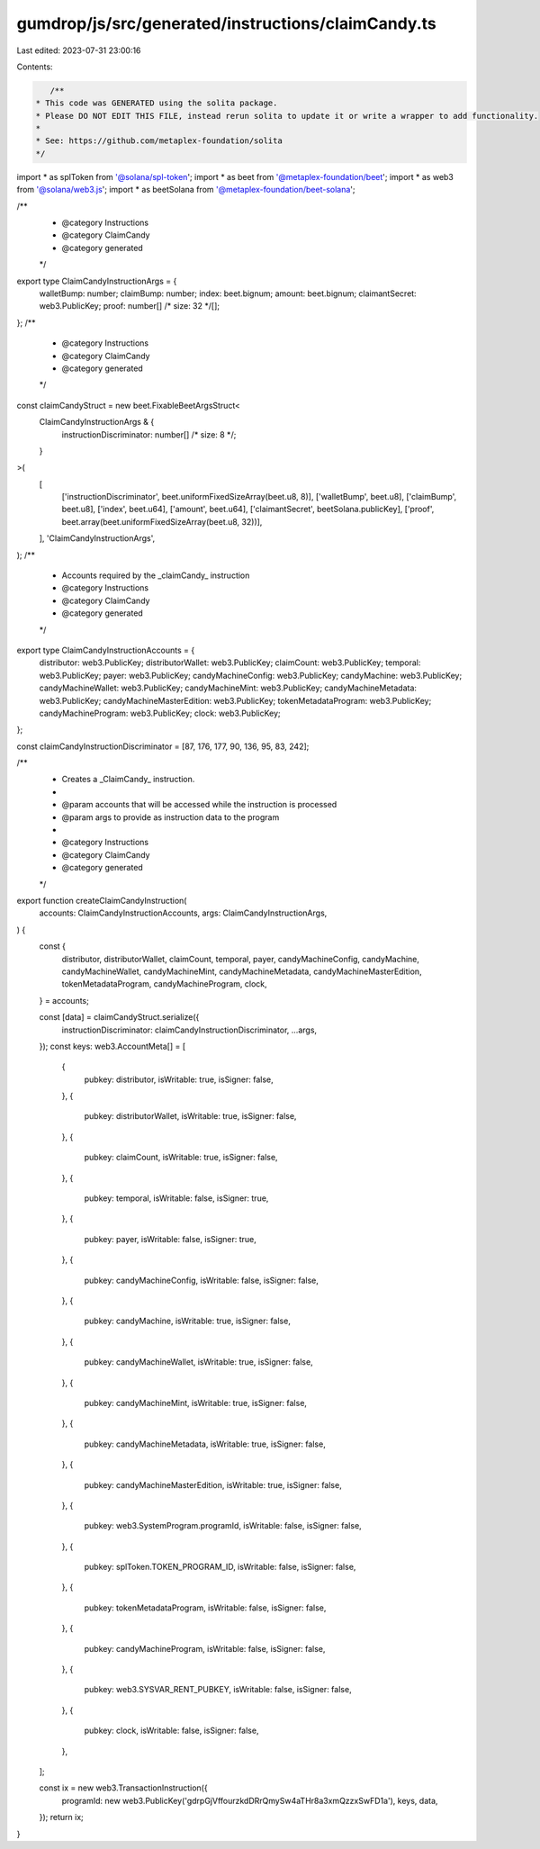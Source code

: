 gumdrop/js/src/generated/instructions/claimCandy.ts
===================================================

Last edited: 2023-07-31 23:00:16

Contents:

.. code-block:: ts

    /**
 * This code was GENERATED using the solita package.
 * Please DO NOT EDIT THIS FILE, instead rerun solita to update it or write a wrapper to add functionality.
 *
 * See: https://github.com/metaplex-foundation/solita
 */

import * as splToken from '@solana/spl-token';
import * as beet from '@metaplex-foundation/beet';
import * as web3 from '@solana/web3.js';
import * as beetSolana from '@metaplex-foundation/beet-solana';

/**
 * @category Instructions
 * @category ClaimCandy
 * @category generated
 */
export type ClaimCandyInstructionArgs = {
  walletBump: number;
  claimBump: number;
  index: beet.bignum;
  amount: beet.bignum;
  claimantSecret: web3.PublicKey;
  proof: number[] /* size: 32 */[];
};
/**
 * @category Instructions
 * @category ClaimCandy
 * @category generated
 */
const claimCandyStruct = new beet.FixableBeetArgsStruct<
  ClaimCandyInstructionArgs & {
    instructionDiscriminator: number[] /* size: 8 */;
  }
>(
  [
    ['instructionDiscriminator', beet.uniformFixedSizeArray(beet.u8, 8)],
    ['walletBump', beet.u8],
    ['claimBump', beet.u8],
    ['index', beet.u64],
    ['amount', beet.u64],
    ['claimantSecret', beetSolana.publicKey],
    ['proof', beet.array(beet.uniformFixedSizeArray(beet.u8, 32))],
  ],
  'ClaimCandyInstructionArgs',
);
/**
 * Accounts required by the _claimCandy_ instruction
 * @category Instructions
 * @category ClaimCandy
 * @category generated
 */
export type ClaimCandyInstructionAccounts = {
  distributor: web3.PublicKey;
  distributorWallet: web3.PublicKey;
  claimCount: web3.PublicKey;
  temporal: web3.PublicKey;
  payer: web3.PublicKey;
  candyMachineConfig: web3.PublicKey;
  candyMachine: web3.PublicKey;
  candyMachineWallet: web3.PublicKey;
  candyMachineMint: web3.PublicKey;
  candyMachineMetadata: web3.PublicKey;
  candyMachineMasterEdition: web3.PublicKey;
  tokenMetadataProgram: web3.PublicKey;
  candyMachineProgram: web3.PublicKey;
  clock: web3.PublicKey;
};

const claimCandyInstructionDiscriminator = [87, 176, 177, 90, 136, 95, 83, 242];

/**
 * Creates a _ClaimCandy_ instruction.
 *
 * @param accounts that will be accessed while the instruction is processed
 * @param args to provide as instruction data to the program
 *
 * @category Instructions
 * @category ClaimCandy
 * @category generated
 */
export function createClaimCandyInstruction(
  accounts: ClaimCandyInstructionAccounts,
  args: ClaimCandyInstructionArgs,
) {
  const {
    distributor,
    distributorWallet,
    claimCount,
    temporal,
    payer,
    candyMachineConfig,
    candyMachine,
    candyMachineWallet,
    candyMachineMint,
    candyMachineMetadata,
    candyMachineMasterEdition,
    tokenMetadataProgram,
    candyMachineProgram,
    clock,
  } = accounts;

  const [data] = claimCandyStruct.serialize({
    instructionDiscriminator: claimCandyInstructionDiscriminator,
    ...args,
  });
  const keys: web3.AccountMeta[] = [
    {
      pubkey: distributor,
      isWritable: true,
      isSigner: false,
    },
    {
      pubkey: distributorWallet,
      isWritable: true,
      isSigner: false,
    },
    {
      pubkey: claimCount,
      isWritable: true,
      isSigner: false,
    },
    {
      pubkey: temporal,
      isWritable: false,
      isSigner: true,
    },
    {
      pubkey: payer,
      isWritable: false,
      isSigner: true,
    },
    {
      pubkey: candyMachineConfig,
      isWritable: false,
      isSigner: false,
    },
    {
      pubkey: candyMachine,
      isWritable: true,
      isSigner: false,
    },
    {
      pubkey: candyMachineWallet,
      isWritable: true,
      isSigner: false,
    },
    {
      pubkey: candyMachineMint,
      isWritable: true,
      isSigner: false,
    },
    {
      pubkey: candyMachineMetadata,
      isWritable: true,
      isSigner: false,
    },
    {
      pubkey: candyMachineMasterEdition,
      isWritable: true,
      isSigner: false,
    },
    {
      pubkey: web3.SystemProgram.programId,
      isWritable: false,
      isSigner: false,
    },
    {
      pubkey: splToken.TOKEN_PROGRAM_ID,
      isWritable: false,
      isSigner: false,
    },
    {
      pubkey: tokenMetadataProgram,
      isWritable: false,
      isSigner: false,
    },
    {
      pubkey: candyMachineProgram,
      isWritable: false,
      isSigner: false,
    },
    {
      pubkey: web3.SYSVAR_RENT_PUBKEY,
      isWritable: false,
      isSigner: false,
    },
    {
      pubkey: clock,
      isWritable: false,
      isSigner: false,
    },
  ];

  const ix = new web3.TransactionInstruction({
    programId: new web3.PublicKey('gdrpGjVffourzkdDRrQmySw4aTHr8a3xmQzzxSwFD1a'),
    keys,
    data,
  });
  return ix;
}


